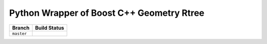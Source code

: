 Python Wrapper of Boost C++ Geometry Rtree |travis-master|
---------------------------------------------------------

+------------+------------------+
|   Branch   |   Build Status   |
+============+==================+
| ``master`` | |travis-master|  |
+------------+------------------+

.. |travis-master| image:: https://travis-ci.org/zouzias/pyboostrtree.svg?branch=master
.. travis-master: https://travis-ci.org/zouzias/pyboostrtree

